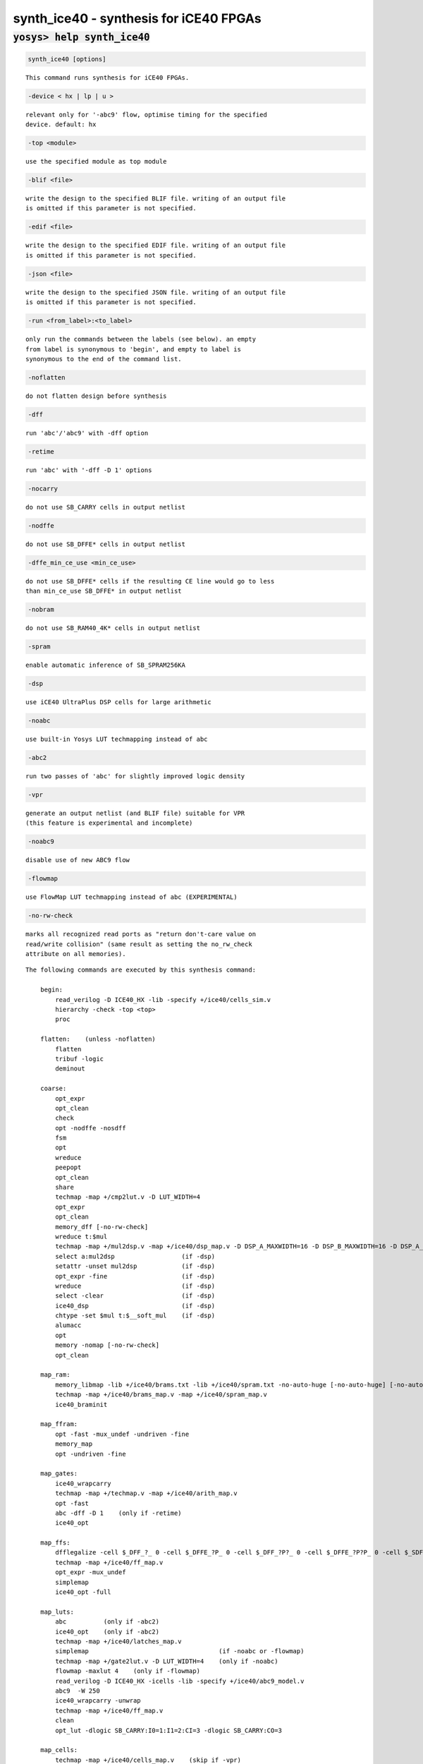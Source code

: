 =======================================
synth_ice40 - synthesis for iCE40 FPGAs
=======================================

.. raw:: latex

    \begin{comment}

:code:`yosys> help synth_ice40`
--------------------------------------------------------------------------------

.. container:: cmdref


    .. code:: yoscrypt

        synth_ice40 [options]

    ::

        This command runs synthesis for iCE40 FPGAs.


    .. code:: yoscrypt

        -device < hx | lp | u >

    ::

            relevant only for '-abc9' flow, optimise timing for the specified
            device. default: hx


    .. code:: yoscrypt

        -top <module>

    ::

            use the specified module as top module


    .. code:: yoscrypt

        -blif <file>

    ::

            write the design to the specified BLIF file. writing of an output file
            is omitted if this parameter is not specified.


    .. code:: yoscrypt

        -edif <file>

    ::

            write the design to the specified EDIF file. writing of an output file
            is omitted if this parameter is not specified.


    .. code:: yoscrypt

        -json <file>

    ::

            write the design to the specified JSON file. writing of an output file
            is omitted if this parameter is not specified.


    .. code:: yoscrypt

        -run <from_label>:<to_label>

    ::

            only run the commands between the labels (see below). an empty
            from label is synonymous to 'begin', and empty to label is
            synonymous to the end of the command list.


    .. code:: yoscrypt

        -noflatten

    ::

            do not flatten design before synthesis


    .. code:: yoscrypt

        -dff

    ::

            run 'abc'/'abc9' with -dff option


    .. code:: yoscrypt

        -retime

    ::

            run 'abc' with '-dff -D 1' options


    .. code:: yoscrypt

        -nocarry

    ::

            do not use SB_CARRY cells in output netlist


    .. code:: yoscrypt

        -nodffe

    ::

            do not use SB_DFFE* cells in output netlist


    .. code:: yoscrypt

        -dffe_min_ce_use <min_ce_use>

    ::

            do not use SB_DFFE* cells if the resulting CE line would go to less
            than min_ce_use SB_DFFE* in output netlist


    .. code:: yoscrypt

        -nobram

    ::

            do not use SB_RAM40_4K* cells in output netlist


    .. code:: yoscrypt

        -spram

    ::

            enable automatic inference of SB_SPRAM256KA


    .. code:: yoscrypt

        -dsp

    ::

            use iCE40 UltraPlus DSP cells for large arithmetic


    .. code:: yoscrypt

        -noabc

    ::

            use built-in Yosys LUT techmapping instead of abc


    .. code:: yoscrypt

        -abc2

    ::

            run two passes of 'abc' for slightly improved logic density


    .. code:: yoscrypt

        -vpr

    ::

            generate an output netlist (and BLIF file) suitable for VPR
            (this feature is experimental and incomplete)


    .. code:: yoscrypt

        -noabc9

    ::

            disable use of new ABC9 flow


    .. code:: yoscrypt

        -flowmap

    ::

            use FlowMap LUT techmapping instead of abc (EXPERIMENTAL)


    .. code:: yoscrypt

        -no-rw-check

    ::

            marks all recognized read ports as "return don't-care value on
            read/write collision" (same result as setting the no_rw_check
            attribute on all memories).



    ::

        The following commands are executed by this synthesis command:

            begin:
                read_verilog -D ICE40_HX -lib -specify +/ice40/cells_sim.v
                hierarchy -check -top <top>
                proc

            flatten:    (unless -noflatten)
                flatten
                tribuf -logic
                deminout

            coarse:
                opt_expr
                opt_clean
                check
                opt -nodffe -nosdff
                fsm
                opt
                wreduce
                peepopt
                opt_clean
                share
                techmap -map +/cmp2lut.v -D LUT_WIDTH=4
                opt_expr
                opt_clean
                memory_dff [-no-rw-check]
                wreduce t:$mul
                techmap -map +/mul2dsp.v -map +/ice40/dsp_map.v -D DSP_A_MAXWIDTH=16 -D DSP_B_MAXWIDTH=16 -D DSP_A_MINWIDTH=2 -D DSP_B_MINWIDTH=2 -D DSP_Y_MINWIDTH=11 -D DSP_NAME=$__MUL16X16    (if -dsp)
                select a:mul2dsp                  (if -dsp)
                setattr -unset mul2dsp            (if -dsp)
                opt_expr -fine                    (if -dsp)
                wreduce                           (if -dsp)
                select -clear                     (if -dsp)
                ice40_dsp                         (if -dsp)
                chtype -set $mul t:$__soft_mul    (if -dsp)
                alumacc
                opt
                memory -nomap [-no-rw-check]
                opt_clean

            map_ram:
                memory_libmap -lib +/ice40/brams.txt -lib +/ice40/spram.txt -no-auto-huge [-no-auto-huge] [-no-auto-block]    (-no-auto-huge unless -spram, -no-auto-block if -nobram)
                techmap -map +/ice40/brams_map.v -map +/ice40/spram_map.v
                ice40_braminit

            map_ffram:
                opt -fast -mux_undef -undriven -fine
                memory_map
                opt -undriven -fine

            map_gates:
                ice40_wrapcarry
                techmap -map +/techmap.v -map +/ice40/arith_map.v
                opt -fast
                abc -dff -D 1    (only if -retime)
                ice40_opt

            map_ffs:
                dfflegalize -cell $_DFF_?_ 0 -cell $_DFFE_?P_ 0 -cell $_DFF_?P?_ 0 -cell $_DFFE_?P?P_ 0 -cell $_SDFF_?P?_ 0 -cell $_SDFFCE_?P?P_ 0 -cell $_DLATCH_?_ x -mince -1
                techmap -map +/ice40/ff_map.v
                opt_expr -mux_undef
                simplemap
                ice40_opt -full

            map_luts:
                abc          (only if -abc2)
                ice40_opt    (only if -abc2)
                techmap -map +/ice40/latches_map.v
                simplemap                                   (if -noabc or -flowmap)
                techmap -map +/gate2lut.v -D LUT_WIDTH=4    (only if -noabc)
                flowmap -maxlut 4    (only if -flowmap)
                read_verilog -D ICE40_HX -icells -lib -specify +/ice40/abc9_model.v
                abc9  -W 250
                ice40_wrapcarry -unwrap
                techmap -map +/ice40/ff_map.v
                clean
                opt_lut -dlogic SB_CARRY:I0=1:I1=2:CI=3 -dlogic SB_CARRY:CO=3

            map_cells:
                techmap -map +/ice40/cells_map.v    (skip if -vpr)
                clean

            check:
                autoname
                hierarchy -check
                stat
                check -noinit
                blackbox =A:whitebox

            blif:
                opt_clean -purge                                     (vpr mode)
                write_blif -attr -cname -conn -param <file-name>     (vpr mode)
                write_blif -gates -attr -param <file-name>           (non-vpr mode)

            edif:
                write_edif <file-name>

            json:
                write_json <file-name>

.. raw:: latex

    \end{comment}

.. only:: latex

    ::

        
            synth_ice40 [options]
        
        This command runs synthesis for iCE40 FPGAs.
        
            -device < hx | lp | u >
                relevant only for '-abc9' flow, optimise timing for the specified
                device. default: hx
        
            -top <module>
                use the specified module as top module
        
            -blif <file>
                write the design to the specified BLIF file. writing of an output file
                is omitted if this parameter is not specified.
        
            -edif <file>
                write the design to the specified EDIF file. writing of an output file
                is omitted if this parameter is not specified.
        
            -json <file>
                write the design to the specified JSON file. writing of an output file
                is omitted if this parameter is not specified.
        
            -run <from_label>:<to_label>
                only run the commands between the labels (see below). an empty
                from label is synonymous to 'begin', and empty to label is
                synonymous to the end of the command list.
        
            -noflatten
                do not flatten design before synthesis
        
            -dff
                run 'abc'/'abc9' with -dff option
        
            -retime
                run 'abc' with '-dff -D 1' options
        
            -nocarry
                do not use SB_CARRY cells in output netlist
        
            -nodffe
                do not use SB_DFFE* cells in output netlist
        
            -dffe_min_ce_use <min_ce_use>
                do not use SB_DFFE* cells if the resulting CE line would go to less
                than min_ce_use SB_DFFE* in output netlist
        
            -nobram
                do not use SB_RAM40_4K* cells in output netlist
        
            -spram
                enable automatic inference of SB_SPRAM256KA
        
            -dsp
                use iCE40 UltraPlus DSP cells for large arithmetic
        
            -noabc
                use built-in Yosys LUT techmapping instead of abc
        
            -abc2
                run two passes of 'abc' for slightly improved logic density
        
            -vpr
                generate an output netlist (and BLIF file) suitable for VPR
                (this feature is experimental and incomplete)
        
            -noabc9
                disable use of new ABC9 flow
        
            -flowmap
                use FlowMap LUT techmapping instead of abc (EXPERIMENTAL)
        
            -no-rw-check
                marks all recognized read ports as "return don't-care value on
                read/write collision" (same result as setting the no_rw_check
                attribute on all memories).
        
        
        The following commands are executed by this synthesis command:
        
            begin:
                read_verilog -D ICE40_HX -lib -specify +/ice40/cells_sim.v
                hierarchy -check -top <top>
                proc
        
            flatten:    (unless -noflatten)
                flatten
                tribuf -logic
                deminout
        
            coarse:
                opt_expr
                opt_clean
                check
                opt -nodffe -nosdff
                fsm
                opt
                wreduce
                peepopt
                opt_clean
                share
                techmap -map +/cmp2lut.v -D LUT_WIDTH=4
                opt_expr
                opt_clean
                memory_dff [-no-rw-check]
                wreduce t:$mul
                techmap -map +/mul2dsp.v -map +/ice40/dsp_map.v -D DSP_A_MAXWIDTH=16 -D DSP_B_MAXWIDTH=16 -D DSP_A_MINWIDTH=2 -D DSP_B_MINWIDTH=2 -D DSP_Y_MINWIDTH=11 -D DSP_NAME=$__MUL16X16    (if -dsp)
                select a:mul2dsp                  (if -dsp)
                setattr -unset mul2dsp            (if -dsp)
                opt_expr -fine                    (if -dsp)
                wreduce                           (if -dsp)
                select -clear                     (if -dsp)
                ice40_dsp                         (if -dsp)
                chtype -set $mul t:$__soft_mul    (if -dsp)
                alumacc
                opt
                memory -nomap [-no-rw-check]
                opt_clean
        
            map_ram:
                memory_libmap -lib +/ice40/brams.txt -lib +/ice40/spram.txt -no-auto-huge [-no-auto-huge] [-no-auto-block]    (-no-auto-huge unless -spram, -no-auto-block if -nobram)
                techmap -map +/ice40/brams_map.v -map +/ice40/spram_map.v
                ice40_braminit
        
            map_ffram:
                opt -fast -mux_undef -undriven -fine
                memory_map
                opt -undriven -fine
        
            map_gates:
                ice40_wrapcarry
                techmap -map +/techmap.v -map +/ice40/arith_map.v
                opt -fast
                abc -dff -D 1    (only if -retime)
                ice40_opt
        
            map_ffs:
                dfflegalize -cell $_DFF_?_ 0 -cell $_DFFE_?P_ 0 -cell $_DFF_?P?_ 0 -cell $_DFFE_?P?P_ 0 -cell $_SDFF_?P?_ 0 -cell $_SDFFCE_?P?P_ 0 -cell $_DLATCH_?_ x -mince -1
                techmap -map +/ice40/ff_map.v
                opt_expr -mux_undef
                simplemap
                ice40_opt -full
        
            map_luts:
                abc          (only if -abc2)
                ice40_opt    (only if -abc2)
                techmap -map +/ice40/latches_map.v
                simplemap                                   (if -noabc or -flowmap)
                techmap -map +/gate2lut.v -D LUT_WIDTH=4    (only if -noabc)
                flowmap -maxlut 4    (only if -flowmap)
                read_verilog -D ICE40_HX -icells -lib -specify +/ice40/abc9_model.v
                abc9  -W 250
                ice40_wrapcarry -unwrap
                techmap -map +/ice40/ff_map.v
                clean
                opt_lut -dlogic SB_CARRY:I0=1:I1=2:CI=3 -dlogic SB_CARRY:CO=3
        
            map_cells:
                techmap -map +/ice40/cells_map.v    (skip if -vpr)
                clean
        
            check:
                autoname
                hierarchy -check
                stat
                check -noinit
                blackbox =A:whitebox
        
            blif:
                opt_clean -purge                                     (vpr mode)
                write_blif -attr -cname -conn -param <file-name>     (vpr mode)
                write_blif -gates -attr -param <file-name>           (non-vpr mode)
        
            edif:
                write_edif <file-name>
        
            json:
                write_json <file-name>
        
